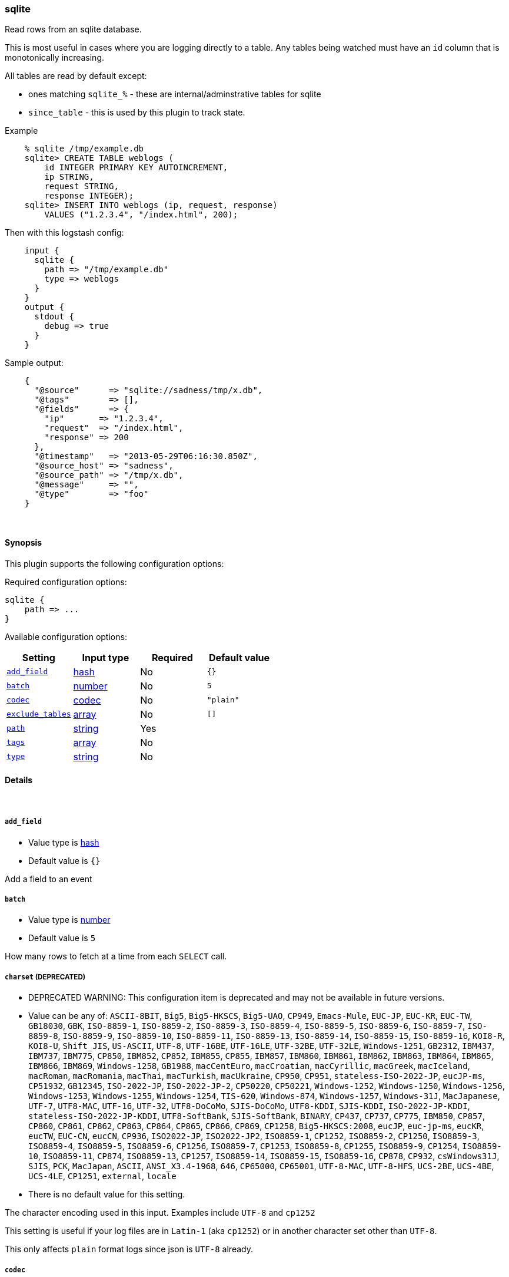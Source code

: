 [[plugins-inputs-sqlite]]
=== sqlite

Read rows from an sqlite database.

This is most useful in cases where you are logging directly to a table.
Any tables being watched must have an `id` column that is monotonically
increasing.

All tables are read by default except:

* ones matching `sqlite_%` - these are internal/adminstrative tables for sqlite
* `since_table` - this is used by this plugin to track state.

Example
[source,sql]
    % sqlite /tmp/example.db
    sqlite> CREATE TABLE weblogs (
        id INTEGER PRIMARY KEY AUTOINCREMENT,
        ip STRING,
        request STRING,
        response INTEGER);
    sqlite> INSERT INTO weblogs (ip, request, response) 
        VALUES ("1.2.3.4", "/index.html", 200);

Then with this logstash config:
[source,ruby]
    input {
      sqlite {
        path => "/tmp/example.db"
        type => weblogs
      }
    }
    output {
      stdout {
        debug => true
      }
    }

Sample output:
[source,ruby]
    {
      "@source"      => "sqlite://sadness/tmp/x.db",
      "@tags"        => [],
      "@fields"      => {
        "ip"       => "1.2.3.4",
        "request"  => "/index.html",
        "response" => 200
      },
      "@timestamp"   => "2013-05-29T06:16:30.850Z",
      "@source_host" => "sadness",
      "@source_path" => "/tmp/x.db",
      "@message"     => "",
      "@type"        => "foo"
    }


&nbsp;

==== Synopsis

This plugin supports the following configuration options:


Required configuration options:

[source,json]
--------------------------
sqlite {
    path => ... 
}
--------------------------



Available configuration options:

[cols="<,<,<,<m",options="header",]
|=======================================================================
|Setting |Input type|Required|Default value
| <<plugins-inputs-sqlite-add_field>> |<<hash,hash>>|No|`{}`
| <<plugins-inputs-sqlite-batch>> |<<number,number>>|No|`5`
| <<plugins-inputs-sqlite-codec>> |<<codec,codec>>|No|`"plain"`
| <<plugins-inputs-sqlite-exclude_tables>> |<<array,array>>|No|`[]`
| <<plugins-inputs-sqlite-path>> |<<string,string>>|Yes|
| <<plugins-inputs-sqlite-tags>> |<<array,array>>|No|
| <<plugins-inputs-sqlite-type>> |<<string,string>>|No|
|=======================================================================


==== Details

&nbsp;

[[plugins-inputs-sqlite-add_field]]
===== `add_field` 

  * Value type is <<hash,hash>>
  * Default value is `{}`

Add a field to an event

[[plugins-inputs-sqlite-batch]]
===== `batch` 

  * Value type is <<number,number>>
  * Default value is `5`

How many rows to fetch at a time from each `SELECT` call.

[[plugins-inputs-sqlite-charset]]
===== `charset`  (DEPRECATED)

  * DEPRECATED WARNING: This configuration item is deprecated and may not be available in future versions.
  * Value can be any of: `ASCII-8BIT`, `Big5`, `Big5-HKSCS`, `Big5-UAO`, `CP949`, `Emacs-Mule`, `EUC-JP`, `EUC-KR`, `EUC-TW`, `GB18030`, `GBK`, `ISO-8859-1`, `ISO-8859-2`, `ISO-8859-3`, `ISO-8859-4`, `ISO-8859-5`, `ISO-8859-6`, `ISO-8859-7`, `ISO-8859-8`, `ISO-8859-9`, `ISO-8859-10`, `ISO-8859-11`, `ISO-8859-13`, `ISO-8859-14`, `ISO-8859-15`, `ISO-8859-16`, `KOI8-R`, `KOI8-U`, `Shift_JIS`, `US-ASCII`, `UTF-8`, `UTF-16BE`, `UTF-16LE`, `UTF-32BE`, `UTF-32LE`, `Windows-1251`, `GB2312`, `IBM437`, `IBM737`, `IBM775`, `CP850`, `IBM852`, `CP852`, `IBM855`, `CP855`, `IBM857`, `IBM860`, `IBM861`, `IBM862`, `IBM863`, `IBM864`, `IBM865`, `IBM866`, `IBM869`, `Windows-1258`, `GB1988`, `macCentEuro`, `macCroatian`, `macCyrillic`, `macGreek`, `macIceland`, `macRoman`, `macRomania`, `macThai`, `macTurkish`, `macUkraine`, `CP950`, `CP951`, `stateless-ISO-2022-JP`, `eucJP-ms`, `CP51932`, `GB12345`, `ISO-2022-JP`, `ISO-2022-JP-2`, `CP50220`, `CP50221`, `Windows-1252`, `Windows-1250`, `Windows-1256`, `Windows-1253`, `Windows-1255`, `Windows-1254`, `TIS-620`, `Windows-874`, `Windows-1257`, `Windows-31J`, `MacJapanese`, `UTF-7`, `UTF8-MAC`, `UTF-16`, `UTF-32`, `UTF8-DoCoMo`, `SJIS-DoCoMo`, `UTF8-KDDI`, `SJIS-KDDI`, `ISO-2022-JP-KDDI`, `stateless-ISO-2022-JP-KDDI`, `UTF8-SoftBank`, `SJIS-SoftBank`, `BINARY`, `CP437`, `CP737`, `CP775`, `IBM850`, `CP857`, `CP860`, `CP861`, `CP862`, `CP863`, `CP864`, `CP865`, `CP866`, `CP869`, `CP1258`, `Big5-HKSCS:2008`, `eucJP`, `euc-jp-ms`, `eucKR`, `eucTW`, `EUC-CN`, `eucCN`, `CP936`, `ISO2022-JP`, `ISO2022-JP2`, `ISO8859-1`, `CP1252`, `ISO8859-2`, `CP1250`, `ISO8859-3`, `ISO8859-4`, `ISO8859-5`, `ISO8859-6`, `CP1256`, `ISO8859-7`, `CP1253`, `ISO8859-8`, `CP1255`, `ISO8859-9`, `CP1254`, `ISO8859-10`, `ISO8859-11`, `CP874`, `ISO8859-13`, `CP1257`, `ISO8859-14`, `ISO8859-15`, `ISO8859-16`, `CP878`, `CP932`, `csWindows31J`, `SJIS`, `PCK`, `MacJapan`, `ASCII`, `ANSI_X3.4-1968`, `646`, `CP65000`, `CP65001`, `UTF-8-MAC`, `UTF-8-HFS`, `UCS-2BE`, `UCS-4BE`, `UCS-4LE`, `CP1251`, `external`, `locale`
  * There is no default value for this setting.

The character encoding used in this input. Examples include `UTF-8`
and `cp1252`

This setting is useful if your log files are in `Latin-1` (aka `cp1252`)
or in another character set other than `UTF-8`.

This only affects `plain` format logs since json is `UTF-8` already.

[[plugins-inputs-sqlite-codec]]
===== `codec` 

  * Value type is <<codec,codec>>
  * Default value is `"plain"`

The codec used for input data. Input codecs are a convenient method for decoding your data before it enters the input, without needing a separate filter in your Logstash pipeline.

[[plugins-inputs-sqlite-debug]]
===== `debug`  (DEPRECATED)

  * DEPRECATED WARNING: This configuration item is deprecated and may not be available in future versions.
  * Value type is <<boolean,boolean>>
  * Default value is `false`



[[plugins-inputs-sqlite-exclude_tables]]
===== `exclude_tables` 

  * Value type is <<array,array>>
  * Default value is `[]`

Any tables to exclude by name.
By default all tables are followed.

[[plugins-inputs-sqlite-format]]
===== `format`  (DEPRECATED)

  * DEPRECATED WARNING: This configuration item is deprecated and may not be available in future versions.
  * Value can be any of: `plain`, `json`, `json_event`, `msgpack_event`
  * There is no default value for this setting.

The format of input data (plain, json, json_event)

[[plugins-inputs-sqlite-message_format]]
===== `message_format`  (DEPRECATED)

  * DEPRECATED WARNING: This configuration item is deprecated and may not be available in future versions.
  * Value type is <<string,string>>
  * There is no default value for this setting.

If format is `json`, an event `sprintf` string to build what
the display `@message` should be given (defaults to the raw JSON).
`sprintf` format strings look like `%{fieldname}`

If format is `json_event`, ALL fields except for `@type`
are expected to be present. Not receiving all fields
will cause unexpected results.

[[plugins-inputs-sqlite-path]]
===== `path` 

  * This is a required setting.
  * Value type is <<string,string>>
  * There is no default value for this setting.

The path to the sqlite database file.

[[plugins-inputs-sqlite-tags]]
===== `tags` 

  * Value type is <<array,array>>
  * There is no default value for this setting.

Add any number of arbitrary tags to your event.

This can help with processing later.

[[plugins-inputs-sqlite-type]]
===== `type` 

  * Value type is <<string,string>>
  * There is no default value for this setting.

Add a `type` field to all events handled by this input.

Types are used mainly for filter activation.

The type is stored as part of the event itself, so you can
also use the type to search for it in the web interface.

If you try to set a type on an event that already has one (for
example when you send an event from a shipper to an indexer) then
a new input will not override the existing type. A type set at 
the shipper stays with that event for its life even
when sent to another Logstash server.

